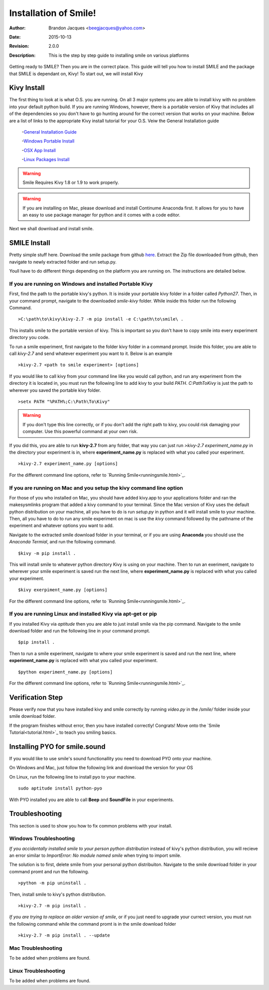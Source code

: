 ============================
Installation of Smile!
============================

:Author: Brandon Jacques <beegjacques@yahoo.com>
:Date: 2015-10-13 
:Revision: 2.0.0
:Description: This is the step by step guide to installing smile on various platforms

Getting ready to SMILE? Then you are in the correct place. This guide will tell you how to install SMILE and the package that SMILE is dependant on, Kivy! To start out, we will install Kivy

Kivy Install
----------------------------

The first thing to look at is what O.S. you are running.  On all 3 major systems you are able to install kivy with no problem into your default python build. If you are running Windows, however, there is a portable version of Kivy that includes all of the dependencies so you don't have to go hunting around for the correct version that works on your machine. Below are a list of links to the appropriate Kivy install tutorial for your O.S. Veiw the General Installation guide

    -`General Installation Guide <http://kivy.org/docs/installation/installation.html>`_

    -`Windows Portable Install <http://kivy.org/docs/installation/installation-windows.html>`_

    -`OSX App Install <http://kivy.org/docs/installation/installation-macosx.html>`_

    -`Linux Packages Install <http://kivy.org/docs/installation/installation-linux.html>`_

.. warning::

    Smile Requires Kivy 1.8 or 1.9 to work properly.  
    
.. warning::
    
    If you are installing on Mac, please download and install Continume Anaconda first.
    It allows for you to have an easy to use package manager for python and it comes 
    with a code editor. 

Next we shall download and install smile.

SMILE Install
------------------------------

Pretty simple stuff here. Download the smile package from github `here <https://github.com/compmem/smile/tree/kivy>`_. Extract the Zip file downloaded from github, then navigate to newly extracted folder and run setup.py. 

Youll have to do different things depending on the platform you are running on. The instructions are detailed below.


If you are running on Windows and installed Portable Kivy
+++++++++++++++++++++++++++++++++++++++++++++++++++++++++
First, find the path to the portable kivy's python. It is inside your portable kivy folder in a folder called *Python27*.  Then, in your command prompt, navigate to the downloaded *smile-kivy* folder. While inside this folder run the following Command. 

::

    >C:\path\to\kivy\kivy-2.7 -m pip install -e C:\path\to\smile\ .
    
This installs smile to the portable version of kivy. This is important so you don't have to copy smile into every experiment directory you code. 

To run a smile experiment, first navigate to the folder kivy folder in a command prompt.  Inside this folder, you are able to call `kivy-2.7` and send whatever experiment you want to it. Below is an example

::

    >kivy-2.7 <path to smile experiment> [options]

If you would like to call kivy from your command line like you would call python, and run any experiment from the directory it is located in, you must run the following line to add kivy to your build *PATH*. `C:\Path\To\Kivy` is just the path to wherever you saved the portable kivy folder.

::

    >setx PATH "%PATH%;C:\Path\To\Kivy"

.. warning::
    If you don't type this line correctly, or if you don't add the right path to kivy, you could risk damaging your computer. Use this powerful command at your own risk. 
    
If you did this, you are able to run **kivy-2.7** from any folder, that way you can just run `>kivy-2.7 experiment_name.py` in the directory your experiment is in, where **experiment_name.py** is replaced with what you called your experiment.

::

    >kivy-2.7 experiment_name.py [options]
    
For the different command line options, refer to `Running Smile<runningsmile.html>`_.    

If you are running on Mac and you setup the kivy command line option
++++++++++++++++++++++++++++++++++++++++++++++++++++++++++++++++++++

For those of you who installed on Mac, you should have added kivy.app to your applications folder and ran the makesysmlinks program that added a kivy command to your terminal. Since the Mac version of Kivy uses the default python distribution on your machine, all you have to do is run *setup.py* in python and it will install smile to your machine. Then, all you have to do to run any smile experiment on mac is use the `kivy` command followed by the pathname of the experiment and whatever options you want to add.

Navigate to the extracted smile download folder in your terminal, or if you are using **Anaconda** you should use the *Anaconda Termial*, and run the following command.

::

    $kivy -m pip install .

This will install smile to whatever python directory Kivy is using on your machine. Then to run an exeriment, navigate to wherever your smile experiment is saved run the next line, where **experiment_name.py** is replaced with what you called your experiment.

::

    $kivy exerpiment_name.py [options]

For the different command line options, refer to `Running Smile<runningsmile.html>`_.    

If you are running Linux and installed Kivy via apt-get or pip
++++++++++++++++++++++++++++++++++++++++++++++++++++++++++++++

If you installed Kivy via *aptitude* then you are able to just install smile via the pip command. Navigate to the smile download folder and run the following line in your command prompt. 

::

    $pip install .
    
    
Then to run a smile experiment, navigate to where your smile experiment is saved and run the next line, where **experiment_name.py** is replaced with what you called your experiment.

::

    $python experiment_name.py [options]

For the different command line options, refer to `Running Smile<runningsmile.html>`_.    

Verification Step
-----------------

Please verify now that you have installed kivy and smile correctly by running *video.py* in the */smile/* folder inside your smile download folder. 

If the program finishes without error, then you have installed correctly! Congrats! Move onto the `Smile Tutorial<tutorial.html>`_ to teach you smiling basics.

Installing PYO for smile.sound
------------------------------

If you would like to use smile's sound functionallity you need to download PYO onto your machine. 

On Windows and Mac, just follow the following link and download the version for your OS

On Linux, run the following line to install pyo to your machine. 

::

    sudo aptitude install python-pyo

With PYO installed you are able to call **Beep** and **SoundFile** in your experiments.

.. note:
    
    You must import smile.sound by hand at the top of your experiment. You cannot `from smile import *` to get *smile.sound*.

Troubleshooting
---------------

This section is used to show you how to fix common problems with your install. 

Windows Troubleshooting
+++++++++++++++++++++++

*If you accidentally installed smile to your person python distribution* instead of kivy's python distribution, you will recieve an error similar to `ImportError: No module named smile` when trying to import smile. 

The solution is to first, delete smile from your personal python distribuiton. Navigate to the smile download folder in your command promt and run the following. 

::
    
    >python -m pip uninstall .
    
Then, install smile to kivy's python distribution.

::

    >kivy-2.7 -m pip install .
    
*If you are trying to replace an older version of smile*, or if you just need to upgrade your currect version, you must run the following command while the command promt is in the smile download folder

::

    >kivy-2.7 -m pip install . --update
    
Mac Troubleshooting
+++++++++++++++++++

To be added when problems are found.

Linux Troubleshooting
+++++++++++++++++++++

To be added when problems are found.